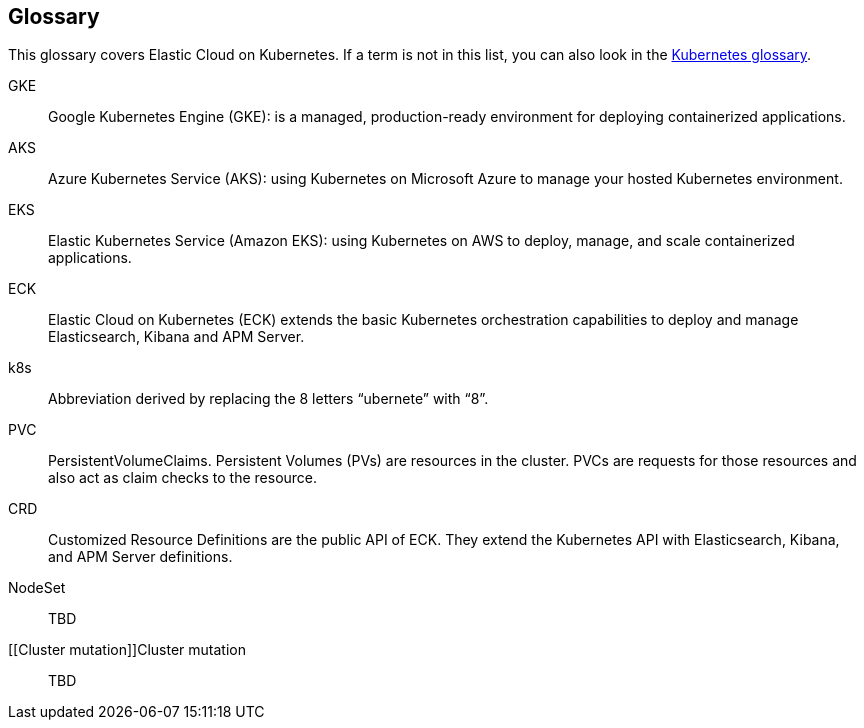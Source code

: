 [id="{p}-glossary"]
== Glossary

This glossary covers Elastic Cloud on Kubernetes. If a term is not in this list, you can also look in the link:https://kubernetes.io/docs/reference/glossary/[Kubernetes glossary].

[[GKE]]GKE::
  Google Kubernetes Engine (GKE): is a managed, production-ready environment for deploying containerized applications.

[[AKS]]AKS::
  Azure Kubernetes Service (AKS): using Kubernetes on Microsoft Azure to manage your hosted Kubernetes environment.

[[EKS]]EKS::
  Elastic Kubernetes Service (Amazon EKS): using Kubernetes on AWS to deploy, manage, and scale containerized applications.

[[ECK]]ECK::
  Elastic Cloud on Kubernetes (ECK) extends the basic Kubernetes orchestration capabilities to deploy and manage Elasticsearch, Kibana and APM Server.
  
[[k8s]]k8s::
  Abbreviation derived by replacing the 8 letters “ubernete” with “8”.

[[PVC]]PVC::
  PersistentVolumeClaims. Persistent Volumes (PVs) are resources in the cluster. PVCs are requests for those resources and also act as claim checks to the resource.
  
[[CRD]]CRD::
  Customized Resource Definitions are the public API of ECK. They extend the Kubernetes API with Elasticsearch, Kibana, and APM Server definitions.

[[NodeSet]]NodeSet::
  TBD

[[Cluster mutation]]Cluster mutation::
  TBD  
    
